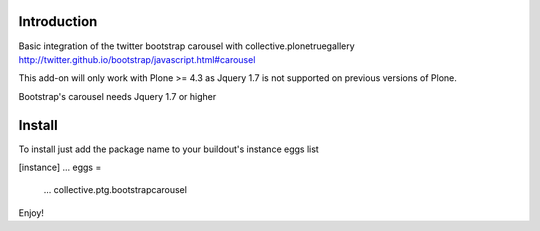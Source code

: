 Introduction
===============================

Basic integration of the twitter bootstrap carousel with collective.plonetruegallery
http://twitter.github.io/bootstrap/javascript.html#carousel

This add-on will only work with Plone >= 4.3  as Jquery 1.7 is not supported on previous versions of Plone. 

Bootstrap's carousel needs Jquery 1.7 or higher

Install
===============================

To install just add the package name to your buildout's instance eggs list

[instance]
...
eggs = 
     ...
     collective.ptg.bootstrapcarousel

Enjoy!
